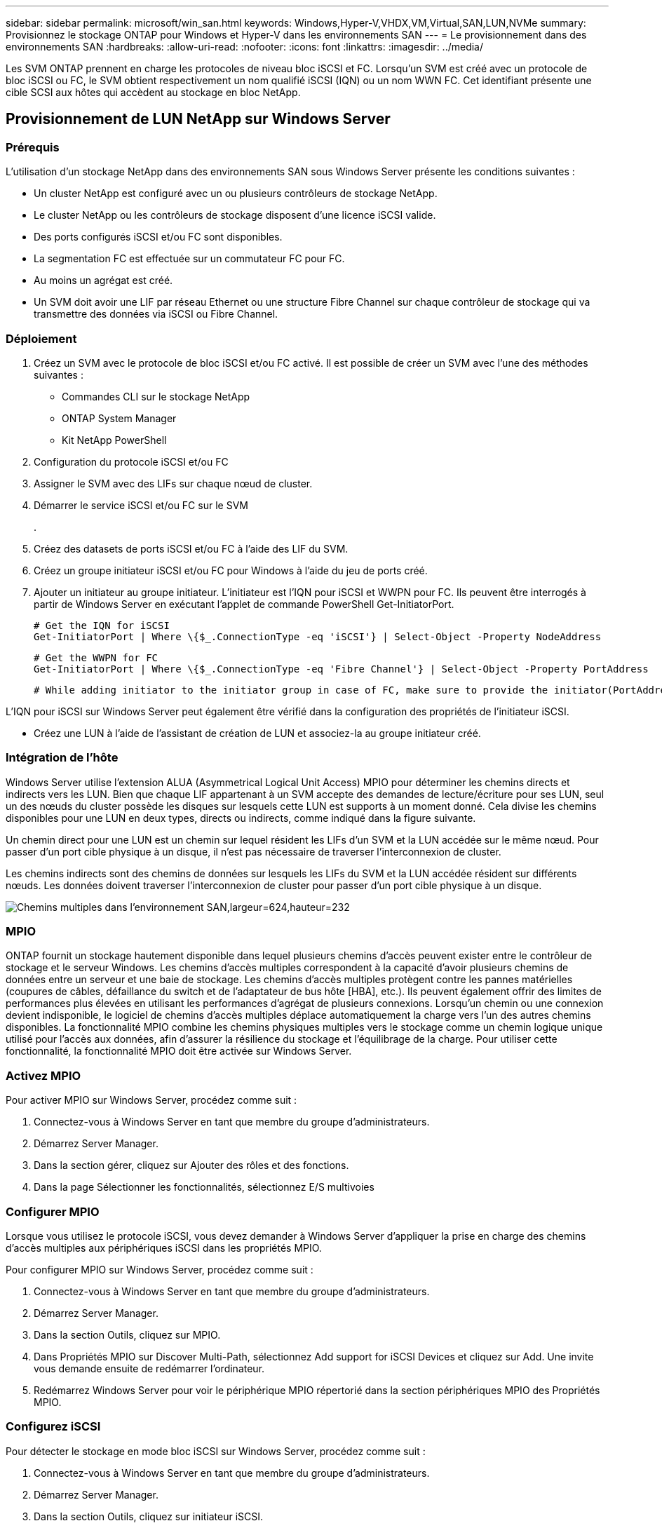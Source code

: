 ---
sidebar: sidebar 
permalink: microsoft/win_san.html 
keywords: Windows,Hyper-V,VHDX,VM,Virtual,SAN,LUN,NVMe 
summary: Provisionnez le stockage ONTAP pour Windows et Hyper-V dans les environnements SAN 
---
= Le provisionnement dans des environnements SAN
:hardbreaks:
:allow-uri-read: 
:nofooter: 
:icons: font
:linkattrs: 
:imagesdir: ../media/


[role="lead"]
Les SVM ONTAP prennent en charge les protocoles de niveau bloc iSCSI et FC. Lorsqu'un SVM est créé avec un protocole de bloc iSCSI ou FC, le SVM obtient respectivement un nom qualifié iSCSI (IQN) ou un nom WWN FC. Cet identifiant présente une cible SCSI aux hôtes qui accèdent au stockage en bloc NetApp.



== Provisionnement de LUN NetApp sur Windows Server



=== Prérequis

L'utilisation d'un stockage NetApp dans des environnements SAN sous Windows Server présente les conditions suivantes :

* Un cluster NetApp est configuré avec un ou plusieurs contrôleurs de stockage NetApp.
* Le cluster NetApp ou les contrôleurs de stockage disposent d'une licence iSCSI valide.
* Des ports configurés iSCSI et/ou FC sont disponibles.
* La segmentation FC est effectuée sur un commutateur FC pour FC.
* Au moins un agrégat est créé.
* Un SVM doit avoir une LIF par réseau Ethernet ou une structure Fibre Channel sur chaque contrôleur de stockage qui va transmettre des données via iSCSI ou Fibre Channel.




=== Déploiement

. Créez un SVM avec le protocole de bloc iSCSI et/ou FC activé. Il est possible de créer un SVM avec l'une des méthodes suivantes :
+
** Commandes CLI sur le stockage NetApp
** ONTAP System Manager
** Kit NetApp PowerShell




. Configuration du protocole iSCSI et/ou FC
. Assigner le SVM avec des LIFs sur chaque nœud de cluster.
. Démarrer le service iSCSI et/ou FC sur le SVM
+
.

. Créez des datasets de ports iSCSI et/ou FC à l'aide des LIF du SVM.
. Créez un groupe initiateur iSCSI et/ou FC pour Windows à l'aide du jeu de ports créé.
. Ajouter un initiateur au groupe initiateur. L'initiateur est l'IQN pour iSCSI et WWPN pour FC. Ils peuvent être interrogés à partir de Windows Server en exécutant l'applet de commande PowerShell Get-InitiatorPort.
+
....
# Get the IQN for iSCSI
Get-InitiatorPort | Where \{$_.ConnectionType -eq 'iSCSI'} | Select-Object -Property NodeAddress
....
+
....
# Get the WWPN for FC
Get-InitiatorPort | Where \{$_.ConnectionType -eq 'Fibre Channel'} | Select-Object -Property PortAddress
....
+
 # While adding initiator to the initiator group in case of FC, make sure to provide the initiator(PortAddress) in the standard WWPN format


L'IQN pour iSCSI sur Windows Server peut également être vérifié dans la configuration des propriétés de l'initiateur iSCSI.

* Créez une LUN à l'aide de l'assistant de création de LUN et associez-la au groupe initiateur créé.




=== Intégration de l'hôte

Windows Server utilise l'extension ALUA (Asymmetrical Logical Unit Access) MPIO pour déterminer les chemins directs et indirects vers les LUN. Bien que chaque LIF appartenant à un SVM accepte des demandes de lecture/écriture pour ses LUN, seul un des nœuds du cluster possède les disques sur lesquels cette LUN est supports à un moment donné. Cela divise les chemins disponibles pour une LUN en deux types, directs ou indirects, comme indiqué dans la figure suivante.

Un chemin direct pour une LUN est un chemin sur lequel résident les LIFs d'un SVM et la LUN accédée sur le même nœud. Pour passer d'un port cible physique à un disque, il n'est pas nécessaire de traverser l'interconnexion de cluster.

Les chemins indirects sont des chemins de données sur lesquels les LIFs du SVM et la LUN accédée résident sur différents nœuds. Les données doivent traverser l'interconnexion de cluster pour passer d'un port cible physique à un disque.

image:win_image3.png["Chemins multiples dans l'environnement SAN,largeur=624,hauteur=232"]



=== MPIO

ONTAP fournit un stockage hautement disponible dans lequel plusieurs chemins d'accès peuvent exister entre le contrôleur de stockage et le serveur Windows. Les chemins d'accès multiples correspondent à la capacité d'avoir plusieurs chemins de données entre un serveur et une baie de stockage. Les chemins d'accès multiples protègent contre les pannes matérielles (coupures de câbles, défaillance du switch et de l'adaptateur de bus hôte [HBA], etc.). Ils peuvent également offrir des limites de performances plus élevées en utilisant les performances d'agrégat de plusieurs connexions. Lorsqu'un chemin ou une connexion devient indisponible, le logiciel de chemins d'accès multiples déplace automatiquement la charge vers l'un des autres chemins disponibles. La fonctionnalité MPIO combine les chemins physiques multiples vers le stockage comme un chemin logique unique utilisé pour l'accès aux données, afin d'assurer la résilience du stockage et l'équilibrage de la charge. Pour utiliser cette fonctionnalité, la fonctionnalité MPIO doit être activée sur Windows Server.



=== Activez MPIO

Pour activer MPIO sur Windows Server, procédez comme suit :

. Connectez-vous à Windows Server en tant que membre du groupe d'administrateurs.


. Démarrez Server Manager.
. Dans la section gérer, cliquez sur Ajouter des rôles et des fonctions.
. Dans la page Sélectionner les fonctionnalités, sélectionnez E/S multivoies




=== Configurer MPIO

Lorsque vous utilisez le protocole iSCSI, vous devez demander à Windows Server d'appliquer la prise en charge des chemins d'accès multiples aux périphériques iSCSI dans les propriétés MPIO.

Pour configurer MPIO sur Windows Server, procédez comme suit :

. Connectez-vous à Windows Server en tant que membre du groupe d'administrateurs.


. Démarrez Server Manager.
. Dans la section Outils, cliquez sur MPIO.
. Dans Propriétés MPIO sur Discover Multi-Path, sélectionnez Add support for iSCSI Devices et cliquez sur Add. Une invite vous demande ensuite de redémarrer l'ordinateur.
. Redémarrez Windows Server pour voir le périphérique MPIO répertorié dans la section périphériques MPIO des Propriétés MPIO.




=== Configurez iSCSI

Pour détecter le stockage en mode bloc iSCSI sur Windows Server, procédez comme suit :

. Connectez-vous à Windows Server en tant que membre du groupe d'administrateurs.


. Démarrez Server Manager.
. Dans la section Outils, cliquez sur initiateur iSCSI.
. Sous l'onglet découverte, cliquez sur découvrir le portail.
. Fournir l'adresse IP des LIFs associées au SVM créé pour le protocole NetApp Storage for SAN. Cliquez sur Avancé, configurez les informations dans l'onglet général, puis cliquez sur OK.
. L'initiateur iSCSI détecte automatiquement la cible iSCSI et la répertorie dans l'onglet cibles.
. Sélectionnez la cible iSCSI dans cibles découvertes. Cliquez sur connexion pour ouvrir la fenêtre connexion à la cible.
. Vous devez créer plusieurs sessions à partir de l'hôte Windows Server vers les LIFs iSCSI cibles sur le cluster de stockage NetApp. Pour ce faire, procédez comme suit :


. Dans la fenêtre se connecter à la cible, sélectionnez Activer MPIO et cliquez sur Avancé.
. Dans Paramètres avancés sous l'onglet général, sélectionnez la carte locale en tant qu'initiateur Microsoft iSCSI et sélectionnez l'adresse IP de l'initiateur et l'adresse IP du portail cible.
. Vous devez également vous connecter à l'aide du second chemin. Par conséquent, répétez les étapes 5 à 8, mais cette fois, sélectionnez l'adresse IP de l'initiateur et l'adresse IP du portail cible pour le second chemin.
. Sélectionnez la cible iSCSI dans cibles découvertes dans la fenêtre principale des propriétés iSCSI et cliquez sur Propriétés.
. La fenêtre Propriétés indique que plusieurs sessions ont été détectées. Sélectionnez la session, cliquez sur périphériques, puis cliquez sur MPIO pour configurer la stratégie d'équilibrage de charge. Tous les chemins configurés pour le périphérique sont affichés et toutes les stratégies d'équilibrage de charge sont prises en charge. NetApp recommande généralement la permutation circulaire avec sous-ensemble, et ce paramètre est le paramètre par défaut pour les baies pour lesquelles le protocole ALUA est activé. Round Robin est la valeur par défaut pour les baies actives/actives qui ne prennent pas en charge ALUA.




=== Détecter le stockage bloc

Pour détecter un stockage en mode bloc iSCSI ou FC sur Windows Server, effectuez les opérations suivantes :

. Cliquez sur gestion de l'ordinateur dans la section Outils du Gestionnaire de serveur.
. Dans gestion de l'ordinateur, cliquez sur la section gestion des disques dans le stockage, puis cliquez sur autres actions et sur Nouvelle analyse des disques. Les LUN iSCSI brutes s'affichent alors.
. Cliquez sur la LUN découverte et mettez-la en ligne. Sélectionnez ensuite initialiser le disque à l'aide de la partition MBR ou GPT. Créez un nouveau volume simple en indiquant la taille du volume et la lettre du lecteur et formatez-le à l'aide de FAT, FAT32, NTFS ou du système de fichiers résilient (ReFS).




=== Et des meilleures pratiques

* NetApp recommande d'activer le provisionnement fin sur les volumes hébergeant les LUN.
* Pour éviter les problèmes de chemins d'accès multiples, NetApp recommande d'utiliser toutes les sessions de 10 Gbits ou toutes les sessions de 1 Gbit vers une LUN donnée.
* NetApp vous recommande de vérifier que le protocole ALUA est activé sur le système de stockage. ALUA est activé par défaut sur ONTAP.
* Sur l'hôte Windows Server auquel est mappée la LUN NetApp, activez le service iSCSI (TCP-in) pour le service entrant et le service iSCSI (TCP-out) pour le service sortant dans les paramètres du pare-feu. Ces paramètres permettent au trafic iSCSI de passer de et vers l'hôte Hyper-V et le contrôleur NetApp.




== Provisionnement des LUN NetApp sur le serveur Nano



=== Prérequis

En plus des conditions préalables mentionnées dans la section précédente, le rôle de stockage doit être activé du côté Nano Server. Par exemple, Nano Server doit être déployé à l'aide de l'option -Storage. Pour déployer Nano Server, reportez-vous à la section "link:win_deploy_nano.html["Déployez Nano Server."]«



=== Déploiement

Pour provisionner des LUN NetApp sur un serveur Nano, procédez comme suit :

. Connectez-vous au Nano Server à distance en suivant les instructions de la section "link:win_deploy_nano.html["Connectez-vous au Nano Server"]."
. Pour configurer iSCSI, exécutez les applets de commande PowerShell suivantes sur le Nano Server :
+
....
# Start iSCSI service, if it is not already running
Start-Service msiscsi
....
+
....
# Create a new iSCSI target portal
New-IscsiTargetPortal -TargetPortalAddress <SVM LIF>
....
+
....
# View the available iSCSI targets and their node address
Get-IscsiTarget
....
+
....
# Connect to iSCSI target
Connect-IscsiTarget -NodeAddress <NodeAddress>
....
+
....
# NodeAddress is retrived in above cmdlet Get-IscsiTarget
# OR
Get-IscsiTarget | Connect-IscsiTarget
....
+
....
# View the established iSCSI session
Get-IscsiSession
....
+
 # Note the InitiatorNodeAddress retrieved in the above cmdlet Get-IscsiSession. This is the IQN for Nano server and this needs to be added in the Initiator group on NetApp Storage
+
....
# Rescan the disks
Update-HostStorageCache
....


. Ajouter un initiateur au groupe initiateur.
+
 Add the InitiatorNodeAddress retrieved from the cmdlet Get-IscsiSession to the Initiator Group on NetApp Controller


. Configurer MPIO.
+
....
# Enable MPIO Feature
Enable-WindowsOptionalFeature -Online -FeatureName MultipathIo
....
+
....
# Get the Network adapters and their IPs
Get-NetIPAddress -AddressFamily IPv4 -PrefixOrigin <Dhcp or Manual>
....
+
....
# Create one MPIO-enabled iSCSI connection per network adapter
Connect-IscsiTarget -NodeAddress <NodeAddress> -IsPersistent $True -IsMultipathEnabled $True -InitiatorPortalAddress <IP Address of ethernet adapter>
....
+
....
# NodeAddress is retrieved from the cmdlet Get-IscsiTarget
# IPs are retrieved in above cmdlet Get-NetIPAddress
....
+
....
# View the connections
Get-IscsiConnection
....


. Détecter le stockage bloc.
+
....
# Rescan disks
Update-HostStorageCache
....
+
....
# Get details of disks
Get-Disk
....
+
....
# Initialize disk
Initialize-Disk -Number <DiskNumber> -PartitionStyle <GPT or MBR>
....
+
....
# DiskNumber is retrived in the above cmdlet Get-Disk
# Bring the disk online
Set-Disk -Number <DiskNumber> -IsOffline $false
....
+
....
# Create a volume with maximum size and default drive letter
New-Partition -DiskNumber <DiskNumber> -UseMaximumSize -AssignDriveLetter
....
+
....
# To choose the size and drive letter use -Size and -DriveLetter parameters
# Format the volume
Format-Volume -DriveLetter <DriveLetter> -FileSystem <FAT32 or NTFS or REFS>
....




== Démarrage à partir du réseau SAN

Un hôte physique (serveur) ou une machine virtuelle Hyper-V peut démarrer le système d'exploitation Windows Server directement à partir d'un LUN NetApp au lieu de son disque dur interne. Dans l'approche de démarrage à partir du SAN, l'image du système d'exploitation à partir de réside sur un LUN NetApp connecté à un hôte physique ou à une machine virtuelle. Dans le cas d'un hôte physique, le HBA de l'hôte physique est configuré pour utiliser le LUN NetApp pour le démarrage. Dans le cas d'une machine virtuelle, le LUN NetApp est connecté en tant que disque pass-through pour le démarrage.



=== Approche NetApp FlexClone

Grâce à la technologie NetApp FlexClone, les LUN de démarrage avec une image du système d'exploitation peuvent être clonées instantanément et reliées aux serveurs et aux serveurs virtuels pour fournir rapidement des images de système d'exploitation propres, comme illustré dans la figure suivante.

image:win_image4.png["Démarrage de LUN à l'aide de NetApp FlexClone,width=561,height=357"]



=== Démarrage à partir du SAN pour l'hôte physique



==== Prérequis

* L'hôte physique (serveur) dispose d'une carte HBA iSCSI ou FC appropriée.
* Vous avez téléchargé un pilote de périphérique HBA approprié pour le serveur prenant en charge Windows Server.
* Le serveur dispose d'un lecteur de CD/DVD ou d'un support virtuel approprié pour insérer l'image ISO Windows Server et le pilote de périphérique HBA a été téléchargé.
* Une LUN NetApp iSCSI ou FC est provisionnée sur le contrôleur de stockage NetApp.




==== Déploiement

Pour configurer le démarrage à partir du réseau SAN pour un hôte physique, procédez comme suit :

. Activez BootBIOS sur le HBA du serveur.
. Pour les HBA iSCSI, configurez l'adresse IP de l'initiateur, le nom du nœud iSCSI et le mode d'amorçage de l'adaptateur dans les paramètres du BIOS d'amorçage.
. Lors de la création d'un groupe initiateur pour iSCSI et/ou FC sur un contrôleur de stockage NetApp, ajoutez l'initiateur HBA du serveur au groupe. L'initiateur HBA du serveur est le WWPN correspondant au HBA FC ou au nom du nœud iSCSI du HBA iSCSI.
. Créez une LUN sur le contrôleur de stockage NetApp avec l'ID de LUN 0 et associez-la au groupe initiateur créé à l'étape précédente. Cette LUN sert de LUN de démarrage.
. Limitez le HBA à un seul chemin vers la LUN de démarrage. Des chemins supplémentaires peuvent être ajoutés après l'installation de Windows Server sur la LUN de démarrage pour exploiter la fonctionnalité de chemins d'accès multiples.
. Utilisez l'utilitaire BootBIOS du HBA pour configurer le LUN en tant que périphérique d'amorçage.
. Redémarrez l'hôte et accédez à l'utilitaire BIOS de l'hôte.
. Configurez le BIOS hôte pour que la LUN de démarrage soit le premier périphérique dans l'ordre de démarrage.
. À partir de l'ISO Windows Server, lancez la configuration de l'installation.
. Lorsque l'installation vous demande « où voulez-vous installer Windows ? », cliquez sur Charger le pilote en bas de l'écran d'installation pour lancer la page Sélectionner le pilote à installer. Indiquez le chemin du pilote de périphérique HBA téléchargé précédemment et terminez l'installation du pilote.
. La LUN de démarrage créée précédemment doit maintenant être visible sur la page d'installation de Windows. Sélectionnez la LUN de démarrage pour l'installation de Windows Server sur la LUN de démarrage et terminez l'installation.




=== Démarrage à partir du SAN pour la machine virtuelle

Pour configurer le démarrage à partir du SAN pour une machine virtuelle, procédez comme suit :



==== Déploiement

. Lors de la création d'un groupe initiateur pour iSCSI ou FC sur un contrôleur de stockage NetApp, ajoutez l'IQN pour iSCSI ou le WWN pour FC du serveur Hyper-V au contrôleur.
. Créez des LUN ou des clones de LUN sur le contrôleur de stockage NetApp et associez-les au groupe initiateur créé à l'étape précédente. Ces LUN servent de LUN de démarrage pour les machines virtuelles.
. Détecter les LUN sur le serveur Hyper-V, les mettre en ligne et les initialiser.
. Mettez les LUN hors ligne.
. Créez des machines virtuelles avec l'option connecter un disque dur virtuel ultérieurement sur la page connecter un disque dur virtuel.
. Ajout d'une LUN en tant que disque pass-through à une VM
+
.. Ouvrez les paramètres de la machine virtuelle.
.. Cliquez sur contrôleur IDE 0, sélectionnez disque dur, puis cliquez sur Ajouter. Si vous sélectionnez IDE Controller 0, ce disque devient le premier périphérique d'amorçage pour la machine virtuelle.
.. Sélectionnez disque dur physique dans les options disque dur et sélectionnez un disque dans la liste comme disque intermédiaire. Les disques sont les LUN configurés dans les étapes précédentes.


. Installez Windows Server sur le disque d'intercommunication.




=== Et des meilleures pratiques

* Assurez-vous que les LUN sont hors ligne. Sinon, le disque ne peut pas être ajouté en tant que disque pass-through à une machine virtuelle.
* Lorsqu'il existe plusieurs LUN, veillez à noter le numéro de disque de la LUN dans la gestion de disque. Cette opération est nécessaire car les disques répertoriés pour la machine virtuelle sont répertoriés avec le numéro de disque. De même, la sélection du disque en tant que disque pass-through pour la machine virtuelle est basée sur ce numéro de disque.
* NetApp recommande d'éviter le regroupement de cartes réseau pour les cartes réseau iSCSI.
* NetApp recommande d'utiliser le MPIO ONTAP configuré sur l'hôte à des fins de stockage.

